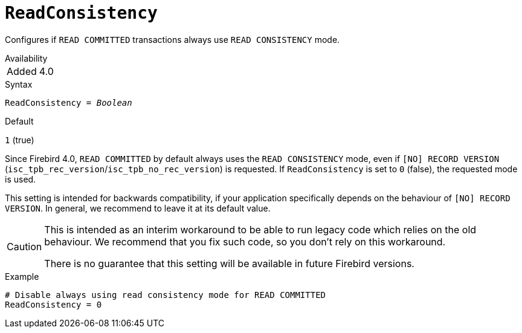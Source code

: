 [#fbconf-read-consistency]
= `ReadConsistency`

Configures if `READ COMMITTED` transactions always use `READ CONSISTENCY` mode.

.Availability
[horizontal.compact]
Added:: 4.0

.Syntax
[listing,subs=+quotes]
----
ReadConsistency = _Boolean_
----

.Default
`1` (true)

Since Firebird 4.0, `READ COMMITTED` by default always uses the `READ CONSISTENCY` mode, even if `[NO] RECORD VERSION` (`isc_tpb_rec_version`/`isc_tpb_no_rec_version`) is requested.
If `ReadConsistency` is set to `0` (false), the requested mode is used.

This setting is intended for backwards compatibility, if your application specifically depends on the behaviour of `[NO] RECORD VERSION`.
In general, we recommend to leave it at its default value.

[CAUTION]
====
This is intended as an interim workaround to be able to run legacy code which relies on the old behaviour.
We recommend that you fix such code, so you don't rely on this workaround.

There is no guarantee that this setting will be available in future Firebird versions.
====

.Example
[listing]
----
# Disable always using read consistency mode for READ COMMITTED
ReadConsistency = 0
----
